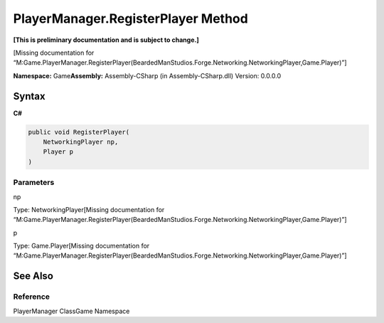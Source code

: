 PlayerManager.RegisterPlayer Method
===================================

**[This is preliminary documentation and is subject to change.]**

[Missing documentation for
“M:Game.PlayerManager.RegisterPlayer(BeardedManStudios.Forge.Networking.NetworkingPlayer,Game.Player)”]

**Namespace:** Game\ **Assembly:** Assembly-CSharp (in
Assembly-CSharp.dll) Version: 0.0.0.0

Syntax
------

**C#**\ 

.. code:: c#

   public void RegisterPlayer(
       NetworkingPlayer np,
       Player p
   )

Parameters
~~~~~~~~~~

 

.. raw:: html

   <dl>

.. raw:: html

   <dt>

np

.. raw:: html

   </dt>

.. raw:: html

   <dd>

Type: NetworkingPlayer[Missing documentation for
“M:Game.PlayerManager.RegisterPlayer(BeardedManStudios.Forge.Networking.NetworkingPlayer,Game.Player)”]

.. raw:: html

   </dd>

.. raw:: html

   <dt>

p

.. raw:: html

   </dt>

.. raw:: html

   <dd>

Type: Game.Player[Missing documentation for
“M:Game.PlayerManager.RegisterPlayer(BeardedManStudios.Forge.Networking.NetworkingPlayer,Game.Player)”]

.. raw:: html

   </dd>

.. raw:: html

   </dl>

See Also
--------

Reference
~~~~~~~~~

PlayerManager ClassGame Namespace
